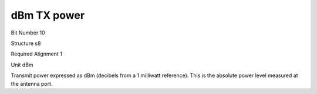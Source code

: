 dBm TX power
============

Bit Number  10

Structure  s8

Required Alignment  1

Unit  dBm

Transmit power expressed as dBm (decibels from a 1 milliwatt reference). This is the absolute power level measured at the antenna port.

